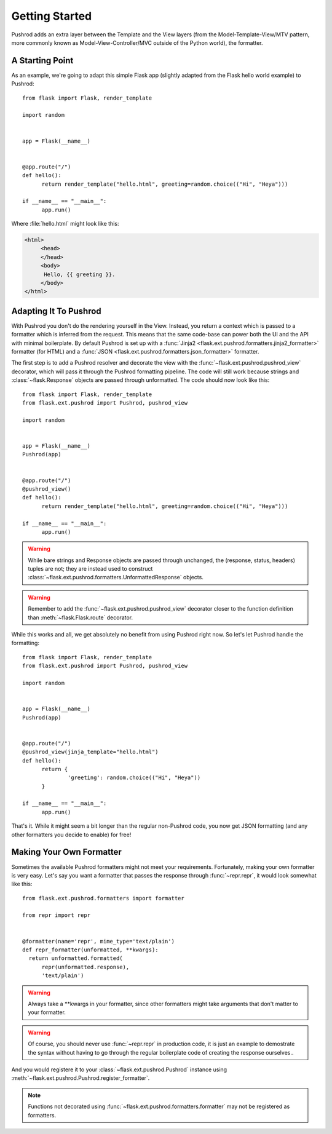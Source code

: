 Getting Started
===============

.. highlight:: python

Pushrod adds an extra layer between the Template and the View layers (from the Model-Template-View/MTV pattern, more commonly known as Model-View-Controller/MVC outside of the Python world), the formatter.

A Starting Point
----------------

As an example, we're going to adapt this simple Flask app (slightly adapted from the Flask hello world example) to Pushrod::

  from flask import Flask, render_template

  import random


  app = Flask(__name__)


  @app.route("/")
  def hello():
  	return render_template("hello.html", greeting=random.choice(("Hi", "Heya")))

  if __name__ == "__main__":
  	app.run()

Where :file:`hello.html` might look like this:

.. code-block:: html+jinja

   <html>
   	<head>
   	</head>
   	<body>
   	 Hello, {{ greeting }}.
   	</body>
   </html>

Adapting It To Pushrod
----------------------

With Pushrod you don't do the rendering yourself in the View. Instead, you return a context which is passed to a formatter which is inferred from the request. This means that the same code-base can power both the UI and the API with minimal boilerplate. By default Pushrod is set up with a :func:`Jinja2 <flask.ext.pushrod.formatters.jinja2_formatter>` formatter (for HTML) and a :func:`JSON <flask.ext.pushrod.formatters.json_formatter>` formatter.

The first step is to add a Pushrod resolver and decorate the view with the :func:`~flask.ext.pushrod.pushrod_view` decorator, which will pass it through the Pushrod formatting pipeline. The code will still work because strings and :class:`~flask.Response` objects are passed through unformatted. The code should now look like this::

  from flask import Flask, render_template
  from flask.ext.pushrod import Pushrod, pushrod_view

  import random


  app = Flask(__name__)
  Pushrod(app)


  @app.route("/")
  @pushrod_view()
  def hello():
  	return render_template("hello.html", greeting=random.choice(("Hi", "Heya")))

  if __name__ == "__main__":
  	app.run()

.. warning::
   While bare strings and Response objects are passed through unchanged, the (response, status, headers) tuples are not; they are instead used to construct :class:`~flask.ext.pushrod.formatters.UnformattedResponse` objects.

.. warning::
   Remember to add the :func:`~flask.ext.pushrod.pushrod_view` decorator closer to the function definition than :meth:`~flask.Flask.route` decorator.

While this works and all, we get absolutely no benefit from using Pushrod right now. So let's let Pushrod handle the formatting::

  from flask import Flask, render_template
  from flask.ext.pushrod import Pushrod, pushrod_view

  import random


  app = Flask(__name__)
  Pushrod(app)


  @app.route("/")
  @pushrod_view(jinja_template="hello.html")
  def hello():
  	return {
  		'greeting': random.choice(("Hi", "Heya"))
  	}

  if __name__ == "__main__":
  	app.run()

That's it. While it might seem a bit longer than the regular non-Pushrod code, you now get JSON formatting (and any other formatters you decide to enable) for free!

Making Your Own Formatter
-------------------------

Sometimes the available Pushrod formatters might not meet your requirements. Fortunately, making your own formatter is very easy. Let's say you want a formatter that passes the response through :func:`~repr.repr`, it would look somewhat like this::

  from flask.ext.pushrod.formatters import formatter

  from repr import repr


  @formatter(name='repr', mime_type='text/plain')
  def repr_formatter(unformatted, **kwargs):
    return unformatted.formatted(
        repr(unformatted.response),
        'text/plain')

.. warning::
   Always take a **kwargs in your formatter, since other formatters might take arguments that don't matter to your formatter.

.. warning::
   Of course, you should never use :func:`~repr.repr` in production code, it is just an example to demostrate the syntax without having to go through the regular boilerplate code of creating the response ourselves..

And you would registere it to your :class:`~flask.ext.pushrod.Pushrod` instance using :meth:`~flask.ext.pushrod.Pushrod.register_formatter`.

.. note::
   Functions not decorated using :func:`~flask.ext.pushrod.formatters.formatter` may not be registered as formatters.
